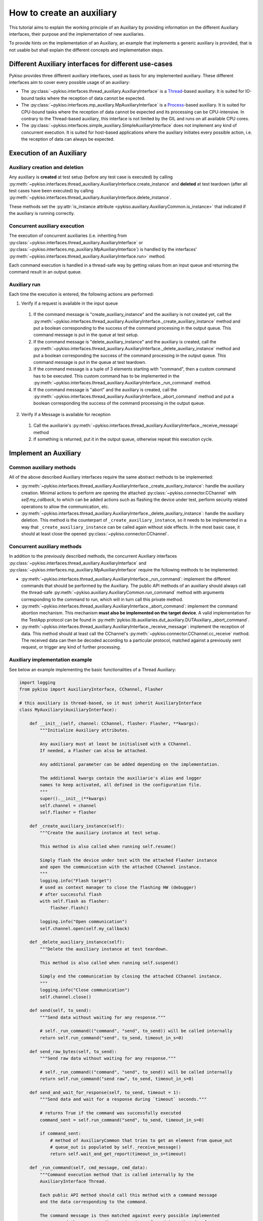.. _how_to_create_aux:

How to create an auxiliary
==========================

This tutorial aims to explain the working principle of an Auxiliary by
providing information on the different Auxiliary interfaces, their purpose
and the implementation of new auxiliaries.

To provide hints on the implementation of an Auxiliary, an example that
implements a generic auxiliary is provided, that is not usable but shall
explain the different concepts and implementation steps.

Different Auxiliary interfaces for different use-cases
~~~~~~~~~~~~~~~~~~~~~~~~~~~~~~~~~~~~~~~~~~~~~~~~~~~~~~

Pykiso provides three different auxiliary interfaces, used as basis for
any implemented auxiliary. These different interfaces aim to cover every
possible usage of an auxiliary:

- The :py:class:`~pykiso.interfaces.thread_auxiliary.AuxiliaryInterface`
  is a `Thread <https://docs.python.org/3.7/library/threading.html#threading.Thread>`_-based auxiliary.
  It is suited for IO-bound tasks where the reception of data cannot be expected.
- The :py:class:`~pykiso.interfaces.mp_auxiliary.MpAuxiliaryInterface`
  is a `Process <https://docs.python.org/3.7/library/multiprocessing.html#multiprocessing.Process>`_-based auxiliary.
  It is suited for CPU-bound tasks where the reception of data cannot be expected and its processing can be CPU-intensive.
  In contrary to the Thread-based auxiliary, this interface is not limited by the GIL and runs on all available CPU cores.
- The :py:class:`~pykiso.interfaces.simple_auxiliary.SimpleAuxiliaryInterface`
  does not implement any kind of concurrent execution. It is suited for host-based applications where the auxiliary
  initiates every possible action, i.e. the reception of data can always be expected.

Execution of an Auxiliary
~~~~~~~~~~~~~~~~~~~~~~~~~

Auxiliary creation and deletion
^^^^^^^^^^^^^^^^^^^^^^^^^^^^^^^

Any auxiliary is **created** at test setup (before any test case is executed) by calling :py:meth:`~pykiso.interfaces.thread_auxiliary.AuxiliaryInterface.create_instance`
and **deleted** at test teardown (after all test cases have been executed) by calling :py:meth:`~pykiso.interfaces.thread_auxiliary.AuxiliaryInterface.delete_instance`.

These methods set the :py:attr:`is_instance attribute <pykiso.auxiliary.AuxiliaryCommon.is_instance>` that
indicated if the auxiliary is running correctly.

Concurrent auxiliary execution
^^^^^^^^^^^^^^^^^^^^^^^^^^^^^^

The execution of concurrent auxiliaries (i.e. inheriting from :py:class:`~pykiso.interfaces.thread_auxiliary.AuxiliaryInterface`
or :py:class:`~pykiso.interfaces.mp_auxiliary.MpAuxiliaryInterface`) is
handled by the interfaces' :py:meth:`~pykiso.interfaces.thread_auxiliary.AuxiliaryInterface.run>` method.

Each command execution is handled in a thread-safe way by getting values from an input queue and
returning the command result in an output queue.

Auxiliary run
^^^^^^^^^^^^^

Each time the execution is entered, the following actions are performed:

1. Verify if a request is available in the input queue

  #. If the command message is "create_auxiliary_instance" and the auxiliary is not created yet,
     call the :py:meth:`~pykiso.interfaces.thread_auxiliary.AuxiliaryInterface._create_auxiliary_instance`
     method and put a boolean corresponding to the success of the command processing in the output queue.
     This command message is put in the queue at test setup.

  #. If the command message is "delete_auxiliary_instance" and the auxiliary is created, call
     the :py:meth:`~pykiso.interfaces.thread_auxiliary.AuxiliaryInterface._delete_auxiliary_instance`
     method and put a boolean corresponding the success of the command processing in the output queue.
     This command message is put in the queue at test teardown.

  #. If the command message is a tuple of 3 elements starting with "command", then a custom command has to
     be executed. This custom command has to be implemented in the :py:meth:`~pykiso.interfaces.thread_auxiliary.AuxiliaryInterface._run_command` method.

  #. If the command message is "abort" and the auxiliary is created, call the :py:meth:`~pykiso.interfaces.thread_auxiliary.AuxiliaryInterface._abort_command`
     method and put a boolean corresponding the success of the command processing in the output queue.

2. Verify if a Message is available for reception

  #. Call the auxiliarie's :py:meth:`~pykiso.interfaces.thread_auxiliary.AuxiliaryInterface._receive_message` method
  #. If something is returned, put it in the output queue, otherwise repeat this execution cycle.

Implement an Auxiliary
~~~~~~~~~~~~~~~~~~~~~~

Common auxiliary methods
^^^^^^^^^^^^^^^^^^^^^^^^

All of the above described Auxiliary interfaces require the same abstract methods
to be implemented:

- :py:meth:`~pykiso.interfaces.thread_auxiliary.AuxiliaryInterface._create_auxiliary_instance`:
  handle the auxiliary creation. Minimal actions to perform are
  opening the attached :py:class:`~pykiso.connector.CChannel` with `self.my_callback`, to which can be added actions such as flashing the device under test,
  perform security related operations to allow the communication, etc.
- :py:meth:`~pykiso.interfaces.thread_auxiliary.AuxiliaryInterface._delete_auxiliary_instance`:
  handle the auxiliary deletion. This method is the counterpart of
  ``_create_auxiliary_instance``, so it needs to be implemented in a way that ``_create_auxiliary_instance``
  can be called again without side effects. In the most basic case, it should at least close the opened :py:class:`~pykiso.connector.CChannel`.

Concurrent auxiliary methods
^^^^^^^^^^^^^^^^^^^^^^^^^^^^

In addition to the previously described methods, the concurrent Auxiliary
interfaces :py:class:`~pykiso.interfaces.thread_auxiliary.AuxiliaryInterface`
and :py:class:`~pykiso.interfaces.mp_auxiliary.MpAuxiliaryInterface` require
the following methods to be implemented:

- :py:meth:`~pykiso.interfaces.thread_auxiliary.AuxiliaryInterface._run_command`: implement the different commands that should be performed by the Auxiliary.
  The public API methods of an auxiliary should always call the thread-safe :py:meth:`~pykiso.auxiliary.AuxiliaryCommon.run_command`
  method with arguments corresponding to the command to run, which will in turn call this private method.
- :py:meth:`~pykiso.interfaces.thread_auxiliary.AuxiliaryInterface._abort_command`: implement the command abortion mechanism. This mechanism **must also be implemented
  on the target device**. A valid implementation for the TestApp protocol can be found in
  :py:meth:`pykiso.lib.auxiliaries.dut_auxiliary.DUTAuxiliary._abort_command`.
- :py:meth:`~pykiso.interfaces.thread_auxiliary.AuxiliaryInterface._receive_message`: implement the reception of data. This method should at least call the CChannel's
  :py:meth:`~pykiso.connector.CChannel.cc_receive` method. The received data can then be decoded according to a particular protocol, matched
  against a previously sent request, or trigger any kind of further processing.


.. _aux-tutorial-example:

Auxiliary implementation example
^^^^^^^^^^^^^^^^^^^^^^^^^^^^^^^^

See below an example implementing the basic functionalities of a Thread Auxiliary:

.. code:: python

    import logging
    from pykiso import AuxiliaryInterface, CChannel, Flasher

    # this auxiliary is thread-based, so it must inherit AuxiliaryInterface
    class MyAuxiliary(AuxiliaryInterface):

        def __init__(self, channel: CChannel, flasher: Flasher, **kwargs):
            """Initialize Auxiliary attributes.

            Any auxiliary must at least be initialised with a CChannel.
            If needed, a Flasher can also be attached.

            Any additional parameter can be added depending on the implementation.

            The additional kwargs contain the auxiliarie's alias and logger
            names to keep activated, all defined in the configuration file.
            """
            super().__init__(**kwargs)
            self.channel = channel
            self.flasher = flasher

        def _create_auxiliary_instance(self):
            """Create the auxiliary instance at test setup.

            This method is also called when running self.resume()

            Simply flash the device under test with the attached Flasher instance
            and open the communication with the attached CChannel instance.
            """
            logging.info("Flash target")
            # used as context manager to close the flashing HW (debugger)
            # after successful flash
            with self.flash as flasher:
                flasher.flash()

            logging.info("Open communication")
            self.channel.open(self.my_callback)

        def _delete_auxiliary_instance(self):
            """Delete the auxiliary instance at test teardown.

            This method is also called when running self.suspend()

            Simply end the communication by closing the attached CChannel instance.
            """
            logging.info("Close communication")
            self.channel.close()

        def send(self, to_send):
            """Send data without waiting for any response."""

            # self._run_command(("command", "send", to_send)) will be called internally
            return self.run_command("send", to_send, timeout_in_s=0)

        def send_raw_bytes(self, to_send):
            """Send raw data without waiting for any response."""

            # self._run_command(("command", "send", to_send)) will be called internally
            return self.run_command("send raw", to_send, timeout_in_s=0)

        def send_and_wait_for_response(self, to_send, timeout = 1):
            """Send data and wait for a response during `timeout` seconds."""

            # returns True if the command was successfully executed
            command_sent = self.run_command("send", to_send, timeout_in_s=0)

            if command_sent:
                # method of AuxiliaryCommon that tries to get an element from queue_out
                # queue_out is populated by self._receive_message()
                return self.wait_and_get_report(timeout_in_s=timeout)

        def _run_command(self, cmd_message, cmd_data):
            """Command execution method that is called internally by the
            AuxiliaryInterface Thread.

            Each public API method should call this method with a command message
            and the data corresponding to the command.

            The command message is then matched against every possible implemented
            message and the corresponding action is performed in a thread-safe way.

            In this example, only a "send" command is implemented that will simply
            send the command data over the attached communication channel.
            """
            if cmd_message == "send":
                # in the CChannel implementation raw is set to False by default
                # the data to send is then pre-serialized according to the specified protocol
                return self.channel.send(cmd_data)
            elif cmd_message == "send raw":
                # set raw to True to send raw bytes through the CChannel
                return self.channel.send(cmd_data, raw=True)

        def _abort_command(self):
            """Command abortion method that is called by the AuxiliaryInterface Thread
            when calling `my_aux.abort_command()`.

            Assume that the device under test aborts the running command when receiving
            the data b'abort'.

            For the sake of simplicity, no further check will be performed on the successful
            reception of the data by the DUT (e.g. wait for an acknowledgement).
            """
            command_sent = self.send_raw_bytes(b'abort')
            return command_sent

        def _receive_message(self):
            """Reception method that is called internally by the AuxiliaryInterface Thread.

            Verify if there is 'raw' data to receive for 10ms and return it.
            """
            try:
                received_data = self.channel.cc_receive(timeout=0.01, raw=True)
                if received_data is not None:
                    return received_data
            except Exception:
                logging.exception(f"Channel {self.channel} failed to receive data")

More examples are available under :py:mod:`pykiso.lib.auxiliaries`.

.. note::
    If the created auxiliary should be based on multiprocessing instead
    of threading, only the base class needs to be changed from
    ``AuxiliaryInterface`` to ``MpAuxiliaryInterface``. The actual
    implementation does not need any adaptation.
